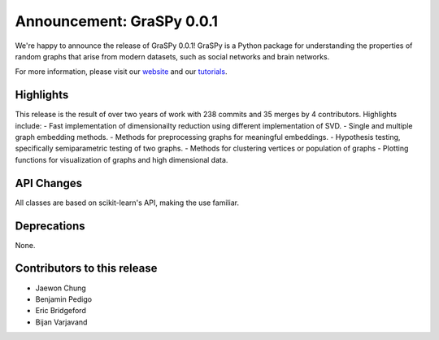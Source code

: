 Announcement: GraSPy 0.0.1
==========================

We're happy to announce the release of GraSPy 0.0.1! GraSPy is a Python package for 
understanding the properties of random graphs that arise from modern datasets, such as social networks 
and brain networks.

For more information, please visit our `website <http://graspy.neurodata.io/>`_
and our `tutorials
<https://graspy.neurodata.io/tutorial.html>`_.

Highlights
----------
This release is the result of over two years of work with 238 commits and 35 merges by 4 contributors. 
Highlights include:
- Fast implementation of dimensionailty reduction using different implementation of SVD.
- Single and multiple graph embedding methods.
- Methods for preprocessing graphs for meaningful embeddings.
- Hypothesis testing, specifically semiparametric testing of two graphs.
- Methods for clustering vertices or population of graphs
- Plotting functions for visualization of graphs and high dimensional data.

API Changes
-----------
All classes are based on scikit-learn's API, making the use familiar. 

Deprecations
------------
None.

Contributors to this release
----------------------------

- Jaewon Chung
- Benjamin Pedigo
- Eric Bridgeford
- Bijan Varjavand